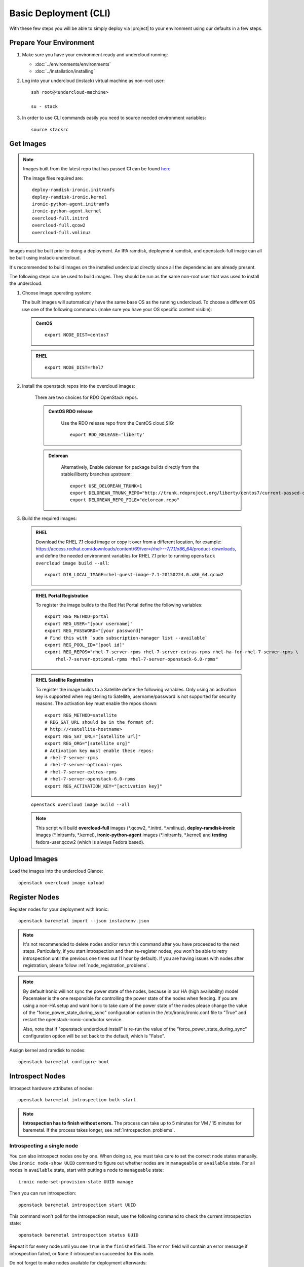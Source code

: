 Basic Deployment (CLI)
======================

With these few steps you will be able to simply deploy via |project| to your
environment using our defaults in a few steps.


Prepare Your Environment
------------------------

#. Make sure you have your environment ready and undercloud running:

   * :doc:`../environments/environments`
   * :doc:`../installation/installing`

#. Log into your undercloud (instack) virtual machine as non-root user::

    ssh root@<undercloud-machine>

    su - stack

#. In order to use CLI commands easily you need to source needed environment
   variables::

    source stackrc


Get Images
----------

.. note::

       Images built from the latest repo that has passed CI can be found `here`_

       The image files required are::

           deploy-ramdisk-ironic.initramfs
           deploy-ramdisk-ironic.kernel
           ironic-python-agent.initramfs
           ironic-python-agent.kernel
           overcloud-full.initrd
           overcloud-full.qcow2
           overcloud-full.vmlinuz

.. _here: https://repos.fedorapeople.org/repos/openstack-m/rdo-images-centos-liberty/

Images must be built prior to doing a deployment. An IPA ramdisk,
deployment ramdisk, and openstack-full image can all be built using
instack-undercloud.

It's recommended to build images on the installed undercloud directly since all
the dependencies are already present.

The following steps can be used to build images. They should be run as the same
non-root user that was used to install the undercloud.


#. Choose image operating system:

   The built images will automatically have the same base OS as the
   running undercloud. To choose a different OS use one of the following
   commands (make sure you have your OS specific content visible):

   .. admonition:: CentOS
      :class: centos

      ::

          export NODE_DIST=centos7

   .. admonition:: RHEL
      :class: rhel

      ::

          export NODE_DIST=rhel7

#. Install the openstack repos into the overcloud images:

    There are two choices for RDO OpenStack repos.

    .. admonition:: CentOS RDO release
      :class: rdo_release

        Use the RDO release repo from the CentOS cloud SIG:

        ::

            export RDO_RELEASE='liberty'

    .. admonition:: Delorean
      :class: delorean

        Alternatively, Enable delorean for package builds directly from the stable/liberty
        branches upstream:

        ::

            export USE_DELOREAN_TRUNK=1
            export DELOREAN_TRUNK_REPO="http://trunk.rdoproject.org/liberty/centos7/current-passed-ci/"
            export DELOREAN_REPO_FILE="delorean.repo"

#. Build the required images:


  .. admonition:: RHEL
     :class: rhel

     Download the RHEL 7.1 cloud image or copy it over from a different location,
     for example:
     https://access.redhat.com/downloads/content/69/ver=/rhel---7/7.1/x86_64/product-downloads,
     and define the needed environment variables for RHEL 7.1 prior to running
     ``openstack overcloud image build --all``::

          export DIB_LOCAL_IMAGE=rhel-guest-image-7.1-20150224.0.x86_64.qcow2

  .. admonition:: RHEL Portal Registration
     :class: portal

     To register the image builds to the Red Hat Portal define the following variables::

            export REG_METHOD=portal
            export REG_USER="[your username]"
            export REG_PASSWORD="[your password]"
            # Find this with `sudo subscription-manager list --available`
            export REG_POOL_ID="[pool id]"
            export REG_REPOS="rhel-7-server-rpms rhel-7-server-extras-rpms rhel-ha-for-rhel-7-server-rpms \
                rhel-7-server-optional-rpms rhel-7-server-openstack-6.0-rpms"

  .. admonition:: RHEL Satellite Registration
     :class: satellite

     To register the image builds to a Satellite define the following
     variables. Only using an activation key is supported when registering to
     Satellite, username/password is not supported for security reasons. The
     activation key must enable the repos shown::

            export REG_METHOD=satellite
            # REG_SAT_URL should be in the format of:
            # http://<satellite-hostname>
            export REG_SAT_URL="[satellite url]"
            export REG_ORG="[satellite org]"
            # Activation key must enable these repos:
            # rhel-7-server-rpms
            # rhel-7-server-optional-rpms
            # rhel-7-server-extras-rpms
            # rhel-7-server-openstack-6.0-rpms
            export REG_ACTIVATION_KEY="[activation key]"

  ::

   openstack overcloud image build --all


  .. note::
    This script will build **overcloud-full** images (\*.qcow2, \*.initrd,
    \*.vmlinuz), **deploy-ramdisk-ironic** images (\*.initramfs, \*.kernel),
    **ironic-python-agent** images (\*.initramfs, \*.kernel) and **testing**
    fedora-user.qcow2 (which is always Fedora based).


Upload Images
-------------

Load the images into the undercloud Glance::

    openstack overcloud image upload


Register Nodes
--------------

Register nodes for your deployment with Ironic::

    openstack baremetal import --json instackenv.json

.. note::
   It's not recommended to delete nodes and/or rerun this command after
   you have proceeded to the next steps. Particularly, if you start introspection
   and then re-register nodes, you won't be able to retry introspection until
   the previous one times out (1 hour by default). If you are having issues
   with nodes after registration, please follow
   :ref:`node_registration_problems`.

.. note::
   By default Ironic will not sync the power state of the nodes,
   because in our HA (high availability) model Pacemaker is the
   one responsible for controlling the power state of the nodes
   when fencing.  If you are using a non-HA setup and want Ironic
   to take care of the power state of the nodes please change the
   value of the "force_power_state_during_sync" configuration option
   in the /etc/ironic/ironic.conf file to "True" and restart the
   openstack-ironic-conductor service.

   Also, note that if "openstack undercloud install" is re-run the value
   of the "force_power_state_during_sync" configuration option will be
   set back to the default, which is "False".

Assign kernel and ramdisk to nodes::

    openstack baremetal configure boot


Introspect Nodes
----------------

Introspect hardware attributes of nodes::

    openstack baremetal introspection bulk start

.. note:: **Introspection has to finish without errors.**
   The process can take up to 5 minutes for VM / 15 minutes for baremetal. If
   the process takes longer, see :ref:`introspection_problems`.

Introspecting a single node
^^^^^^^^^^^^^^^^^^^^^^^^^^^

You can also introspect nodes one by one.
When doing so, you must take care to set the correct node states manually.
Use ``ironic node-show UUID`` command to figure out whether nodes are in
``manageable`` or ``available`` state. For all nodes in ``available`` state,
start with putting a node to ``manageable`` state::

    ironic node-set-provision-state UUID manage

Then you can run introspection::

    openstack baremetal introspection start UUID

This command won't poll for the introspection result, use the following command
to check the current introspection state::

    openstack baremetal introspection status UUID

Repeat it for every node until you see ``True`` in the ``finished`` field.
The ``error`` field will contain an error message if introspection failed,
or ``None`` if introspection succeeded for this node.

Do not forget to make nodes available for deployment afterwards::

    ironic node-set-provision-state UUID provide

Create Flavors
--------------

Create the necessary flavor::

    openstack flavor create --id auto --ram 4096 --disk 40 --vcpus 1 baremetal
    openstack flavor set --property "cpu_arch"="x86_64" --property "capabilities:boot_option"="local" baremetal

Configure a nameserver for the Overcloud
----------------------------------------

Overcloud nodes need to have a configured nameserver so that they can resolve
hostnames via DNS. The nameserver is defined in the undercloud's neutron
subnet. Define the nameserver to be used for the environment::

    # List the available subnets
    neutron subnet-list
    neutron subnet-update <subnet-uuid> --dns-nameserver <nameserver-ip>

.. note::
   A public DNS server, such as 8.8.8.8 can be used if there is no internal DNS
   server.

.. admonition:: Virtual
   :class: virtual

   In virtual environments, the libvirt default network DHCP server address,
   typically 192.168.122.1, can be used as the overcloud nameserver.

Deploy the Overcloud
--------------------

By default 1 compute and 1 control node will be deployed, with networking
configured for the virtual environment.  To customize this, see the output of::

    openstack help overcloud deploy

.. admonition:: Ceph
  :class: ceph

  When deploying Ceph it is necessary to specify the number of Ceph OSD nodes
  to be deployed and to provide some additional parameters to enable usage
  of Ceph for Glance, Cinder, Nova or all of them. To do so, use the
  following arguments when deploying::

      --ceph-storage-scale <number of nodes> --templates -e /usr/share/openstack-tripleo-heat-templates/environments/storage-environment.yaml

  By default when Ceph is enabled the Cinder LVM back-end is disabled. This
  behavior may be changed passing::

      --cinder-lvm

.. admonition:: RHEL Satellite Registration
  :class: satellite

  To register the Overcloud nodes to a Satellite add the following flags
  to the deploy command::

         --rhel-reg --reg-method satellite --reg-org <ORG ID#> --reg-sat-url <satellite URL> --reg-activation-key <KEY>

  .. note::

      Only using an activation key is supported when registering to
      Satellite, username/password is not supported for security reasons.
      The activation key must enable the following repos:

      rhel-7-server-rpms

      rhel-7-server-optional-rpms

      rhel-7-server-extras-rpms

      rhel-7-server-openstack-6.0-rpms

::

  openstack overcloud deploy --templates

.. admonition:: Virtual
   :class: virtual

   When deploying the Compute node in a virtual machine, add `--libvirt-type
   qemu` or launching instances on the deployed overcloud will fail.

.. note::
   To deploy an overcloud with multiple controllers and achieve HA
   you must provision at least 3 controller nodes, specify an NTP
   server and enable Pacemaker as cluster resource manager. To do
   so add the following arguments to the deploy command::

    --control-scale 3 -e /usr/share/openstack-tripleo-heat-templates/environments/puppet-pacemaker.yaml --ntp-server pool.ntp.org

.. note::

   To deploy the overcloud with network isolation, bonds, and/or custom
   network interface configurations, instead follow the workflow here to
   deploy: :doc:`../advanced_deployment/network_isolation`

Post-Deployment
---------------


Access the Overcloud
^^^^^^^^^^^^^^^^^^^^

``openstack overcloud deploy`` generates an overcloudrc file appropriate for
interacting with the deployed overcloud in the current user's home directory.
To use it, simply source the file::

    source ~/overcloudrc

To return to working with the undercloud, source the stackrc file again::

    source ~/stackrc


Setup the Overcloud network
^^^^^^^^^^^^^^^^^^^^^^^^^^^

Initial networks in Neutron in the Overlcoud need to be created for tenant
instances. The following are example commands to create the initial networks.
Edit the address ranges, or use the necessary neutron commands to match the
environment appropriately. This assumes a dedicated interface or native VLAN::


    neutron net-create nova --router:external --provider:network_type flat \
      --provider:physical_network datacentre
    neutron subnet-create --name nova --disable-dhcp \
      --allocation-pool start=172.16.23.140,end=172.16.23.240 \
      --gateway 172.16.23.251 nova 172.16.23.128/25

The example shows naming the network "nova" because that will make tempest
tests to pass, based on the default floating pool name set in nova.conf. You
can confirm that the network was created with::

    neutron net-list

Sample output of the command::

    +--------------------------------------+-------------+-------------------------------------------------------+
    | id                                   | name        | subnets                                               |
    +--------------------------------------+-------------+-------------------------------------------------------+
    | d474fe1f-222d-4e32-802b-cde86e746a2a | nova        | 01c5f621-1e0f-4b9d-9c30-7dc59592a52f 172.16.23.128/25 |
    +--------------------------------------+-------------+-------------------------------------------------------+

To use a VLAN, the following example should work. Customize the address ranges
and VLAN id based on the environment::

    neutron net-create nova --router:external --provider:network_type vlan \
      --provider:physical_network datacentre --provider:segmentation_id 195
    neutron subnet-create --name nova --disable-dhcp \
      --allocation-pool start=172.16.23.140,end=172.16.23.240 \
      --gateway 172.16.23.251 nova 172.16.23.128/25


Validate the Overcloud
^^^^^^^^^^^^^^^^^^^^^^
Source the ``overcloudrc`` file::

    source ~/overcloudrc

Create a directory for Tempest (eg. naming it ``tempest``)::

    mkdir ~/tempest
    cd ~/tempest

Tempest expects the tests it discovers to be in the current working directory.
Set it up accordingly::

    /usr/share/openstack-tempest-liberty/tools/configure-tempest-directory

The ``~/tempest-deployer-input.conf`` file was created during deployment and
contains deployment specific settings. Use that file to configure
Tempest::

    tools/config_tempest.py --deployer-input ~/tempest-deployer-input.conf \
                            --debug --create \
                            identity.uri $OS_AUTH_URL \
                            identity.admin_password $OS_PASSWORD

Run Tempest::

    tools/run-tests.sh

.. note:: The full Tempest test suite might take hours to run on a single CPU.


Redeploy the Overcloud
^^^^^^^^^^^^^^^^^^^^^^

The overcloud can be redeployed when desired.

#. First, delete any existing Overcloud::

    heat stack-delete overcloud

#. Confirm the Overcloud has deleted. It may take a few minutes to delete::

    # This command should show no stack once the Delete has completed
    heat stack-list

#. Although not required, introspection can be rerun::

    openstack baremetal introspection bulk start

#. Deploy the Overcloud again::

    openstack overcloud deploy --templates

